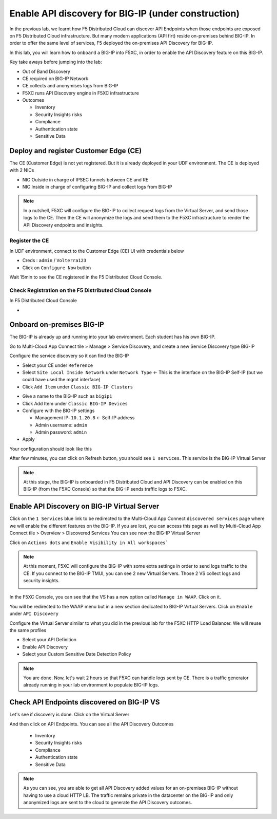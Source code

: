Enable API discovery for BIG-IP (under construction)
====================================================

In the previous lab, we learnt how F5 Distributed Cloud can discover API Endpoints when those endpoints are exposed on F5 Distributed Cloud infrastructure. 
But many modern applications (API firt) reside on-premises behind BIG-IP. In order to offer the same level of services, F5 deployed the on-premises API Discovery for BIG-IP.

In this lab, you will learn how to ``onboard`` a BIG-IP into F5XC, in order to enable the API Discovery feature on this BIG-IP.

Key take aways before jumping into the lab:

* Out of Band Discovery
* CE required on BIG-IP Network
* CE collects and anonymises logs from BIG-IP
* F5XC runs API Discovery engine in F5XC infrastructure
* Outcomes

  * Inventory
  * Security Insights risks
  * Compliance
  * Authentication state
  * Sensitive Data

.. image:: ../pictures/cbip-apid-archi.png
   :align: left
   :scale: 50%


Deploy and register Customer Edge (CE)
--------------------------------------

The CE (Customer Edge) is not yet registered. But it is already deployed in your UDF environment.
The CE is deployed with 2 NICs

* NIC Outside in charge of IPSEC tunnels between CE and RE
* NIC Inside in charge of configuring BIG-IP and collect logs from BIG-IP

.. note:: In a nutshell, F5XC will configure the BIG-IP to collect request logs from the Virtual Server, and send those logs to the CE. Then the CE will anonymize the logs and send them to the F5XC infrastructure to render the API Discovery endpoints and insights.

Register the CE
^^^^^^^^^^^^^^^

In UDF environment, connect to the Customer Edge (CE) UI with credentials below

* Creds : ``admin`` / ``Volterra123``
* Click on ``Configure Now`` button

.. image:: ../pictures/cbip-apid-archi.png
   :align: left
   :scale: 50%

  * Token: $$smsv2Token$$
  * Cluster Name: $$smsv2SiteName$$
  * Hostname: master0
  * Click ``Save Configuration``

Wait 15min to see the CE registered in the F5 Distributed Cloud Console.


Check Registration on the F5 Distributed Cloud Console
^^^^^^^^^^^^^^^^^^^^^^^^^^^^^^^^^^^^^^^^^^^^^^^^^^^^^^

In F5 Distributed Cloud Console

* 



Onboard on-premises BIG-IP
--------------------------

The BIG-IP is already up and running into your lab environment. Each student has his own BIG-IP.

Go to Multi-Cloud App Connect tile > Manage > Service Discovery, and create a new Service Discovery type BIG-IP

.. image:: ../pictures/add-service-discovery.png
   :align: left
   :scale: 50%


Configure the service discovery so it can find the BIG-IP

* Select your CE under ``Reference``
* Select ``Site Local Inside Network`` under ``Network Type`` <- This is the interface on the BIG-IP Self-IP (but we could have used the mgmt interface)
* Click ``Add Item`` under ``Classic BIG-IP Clusters``

.. image:: ../pictures/create-service-discovery.png
   :align: left
   :scale: 50%

* Give a name to the BIG-IP such as ``bigip1``
* Click Add Item under ``Classic BIG-IP Devices``
* Configure with the BIG-IP settings
  
  * Management IP: ``10.1.20.8`` <- Self-IP address
  * Admin username: ``admin``
  * Admin password: ``admin``

* Apply

Your configuration should look like this

.. image:: ../pictures/cbip-config.png
   :align: left
   :scale: 50%

After few minutes, you can click on Refresh button, you should see ``1 services``. This service is the BIG-IP Virtual Server

.. image:: ../pictures/vs-services.png
   :align: left
   :scale: 50%

.. note:: At this stage, the BIG-IP is onboarded in F5 Distributed Cloud and API Discovery can be enabled on this BIG-IP (from the F5XC Console) so that the BIG-IP sends traffic logs to F5XC.


Enable API Discovery on BIG-IP Virtual Server
---------------------------------------------

Click on the ``1 Services`` blue link to be redirected to the Multi-Cloud App Connect ``discovered services`` page where we will enable the different features on the BIG-IP. If you are lost, you can access this page as well by Multi-Cloud App Connect tile > Overview > Discovered Services
You can see now the BIG-IP Virtual Server 

.. image:: ../pictures/mcn-vs.png
   :align: left
   :scale: 50%

Click on ``Actions dots`` and ``Enable Visibility in All workspaces```

.. image:: ../pictures/enable-visibility.png
   :align: left
   :scale: 50%

.. note:: At this moment, F5XC will configure the BIG-IP with some extra settings in order to send logs traffic to the CE. If you connect to the BIG-IP TMUI, you can see 2 new Virtual Servers. Those 2 VS collect logs and security insights.

  .. image:: ../pictures/bigip-tmui.png
   :align: left
   :scale: 50%


In the F5XC Console, you can see that the VS has a new option called ``Manage in WAAP``. Click on it.

.. image:: ../pictures/manage-in-waap.png
   :align: left
   :scale: 50%

You will be redirected to the WAAP menu but in a new section dedicated to BIG-IP Virtual Servers. Click on ``Enable`` under ``API Discovery``

.. image:: ../pictures/vs-waap.png
   :align: left
   :scale: 50%

Configure the Virtual Server similar to what you did in the previous lab for the F5XC HTTP Load Balancer. We will reuse the same profiles

* Select your API Definition
* Enable API Discovery
* Select your Custom Sensitive Date Detection Policy

.. image:: ../pictures/cbip-config-apid.png
   :align: left
   :scale: 50%

.. note:: You are done. Now, let's wait 2 hours so that F5XC can handle logs sent by CE. There is a traffic generator already running in your lab environment to populate BIG-IP logs.

Check API Endpoints discovered on BIG-IP VS
-------------------------------------------

Let's see if discovery is done.
Click on the Virtual Server

.. image:: ../pictures/click-vs.png
   :align: left
   :scale: 50%

And then click on API Endpoints. You can see all the API Discovery Outcomes

  * Inventory
  * Security Insights risks
  * Compliance
  * Authentication state
  * Sensitive Data

.. image:: ../pictures/cbip-outcomes.png
   :align: left
   :scale: 50%


.. note:: As you can see, you are able to get all API Discovery added values for an on-premises BIG-IP without having to use a cloud HTTP LB. The traffic remains private in the datacenter on the BIG-IP and only anonymized logs are sent to the cloud to generate the API Discovery outcomes.

